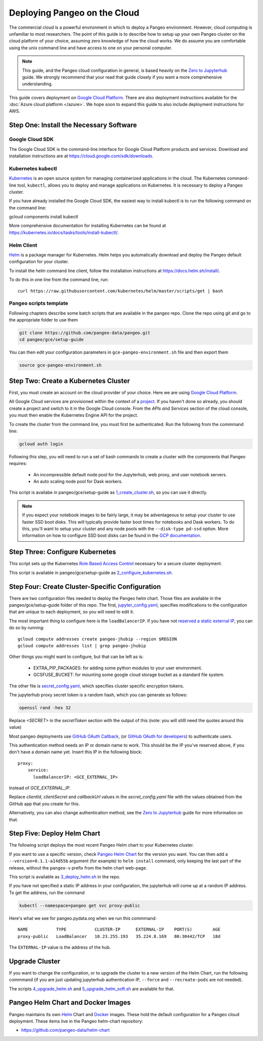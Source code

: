 .. _cloud:

Deploying Pangeo on the Cloud
=============================

The commercial cloud is a powerful environment in which to deploy a Pangeo environment.
However, cloud computing is unfamiliar to most researchers.
The point of this guide is to describe how to setup up your own Pangeo cluster
on the cloud platform of your choice, assuming zero knowledge of how the cloud works.
We do assume you are comfortable using the unix command line and have access
to one on your personal computer.

.. Note::

  This guide, and the Pangeo cloud configuration in general, is based heavily
  on the `Zero to Jupyterhub`_ guide. We strongly recommend that your read
  that guide closely if you want a more comprehensive understanding.

This guide covers deployment on `Google Cloud Platform`_. There are also
deployment instructions available for the :doc:`Azure cloud platform </azure>`.
We hope soon to expand this guide to also include deployment instructions for AWS.


Step One: Install the Necessary Software
----------------------------------------

.. _google-cloud-sdk:

Google Cloud SDK
~~~~~~~~~~~~~~~~

The Google Cloud SDK is the command-line interface for Google Cloud Platform
products and services. Download and installation instructions are at
https://cloud.google.com/sdk/downloads.

Kubernetes kubectl
~~~~~~~~~~~~~~~~~~

Kubernetes_ is an open source system for managing containerized applications in
the cloud. The Kubernetes command-line tool, ``kubectl``, allows you to deploy
and manage applications on Kubernetes. It is necessary to deploy a Pangeo
cluster.

If you have already installed the Google Cloud SDK, the easiest way to install
kubectl is to run the following command on the command line::

gcloud components install kubectl

More comprehensive documentation for installing Kubernetes can be found at
https://kubernetes.io/docs/tasks/tools/install-kubectl/.

Helm Client
~~~~~~~~~~~

Helm_ is a package manager for Kubernetes. Helm helps you automatically download
and deploy the Pangeo default configuration for your cluster.

To install the helm command line client, follow the installation instructions at
https://docs.helm.sh/install/.

To do this in one line from the command line, run::

  curl https://raw.githubusercontent.com/kubernetes/helm/master/scripts/get | bash

Pangeo scripts template
~~~~~~~~~~~~~~~~~~~~~~~

Following chapters describe some batch scripts that are available in the pangeo
repo. Clone the repo using git and go to the appropriate folder to use
them

.. code-block:: bash

  git clone https://github.com/pangeo-data/pangeo.git
  cd pangeo/gce/setup-guide

You can then edit your configuration parameters in
``gce-pangeo-environment.sh`` file and then export them

.. code-block:: bash

  source gce-pangeo-environment.sh

Step Two: Create a Kubernetes Cluster
-------------------------------------

First, you must create an account on the cloud provider of your choice.
Here we are using `Google Cloud Platform`_.

All Google Cloud services are provisioned within the context of a
`project <https://cloud.google.com/resource-manager/docs/creating-managing-projects>`_.
If you haven't done so already, you should create a project and switch to it
in the Google Cloud console.
From the *APIs and Services* section of the cloud console, you must then
enable the Kubernetes Engine API for the project.

To create the cluster from the command line, you must first be authenticated.
Run the following from the commmand line:

.. code-block:: bash

  gcloud auth login

Following this step, you will need to run a set of bash commands to
create a cluster with the components that Pangeo requires:

  - An incompressible default node pool for the Jupyterhub, web proxy, and user
    notebook servers.
  - An auto scaling node pool for Dask workers.

This script is availabe in pangeo/gce/setup-guide as `1_create_cluster.sh`_, so
you can use it directly.

.. Note::
  If you expect your notebook images to be fairly large, it may be adventageous
  to setup your cluster to use faster SSD boot disks. This will typically provide
  faster boot times for notebooks and Dask workers. To do this, you'll want
  to setup your cluster and any node pools with the ``--disk-type pd-ssd`` option.
  More information on how to configure SSD boot disks can be found in the `GCP
  documentation <https://cloud.google.com/kubernetes-engine/docs/how-to/custom-boot-disks>`_.

Step Three: Configure Kubernetes
--------------------------------

This script sets up the Kubernetes `Role Based Access Control
<https://kubernetes.io/docs/reference/access-authn-authz/rbac/>`_
necessary for a secure cluster deployment.

This script is available in pangeo/gce/setup-guide as `2_configure_kubernetes.sh`_.

Step Four: Create Cluster-Specific Configuration
------------------------------------------------

There are two configuration files needed to deploy the Pangeo helm chart. Those
files are available in the pangeo/gce/setup-guide folder of this repo. The
first, `jupyter_config.yaml`_, specifies modifications to the configuration
that are unique to each deployment, so you will need to edit it.

The most important thing to configure here is the  ``loadBalancerIP``.
If you have not `reserved a static external IP
<https://cloud.google.com/compute/docs/ip-addresses/reserve-static-external-ip-address>`_,
you can do so by running::

  gcloud compute addresses create pangeo-jhubip --region $REGION
  gcloud compute addresses list | grep pangeo-jhubip

Other things you might want to configure, but that can be left as is:

  - EXTRA_PIP_PACKAGES: for adding some python modules to your user environment.
  - GCSFUSE_BUCKET: for mounting some google cloud storage bucket as a standard
    file system.

The other file is `secret_config.yaml`_, which specifies cluster specific
encryption tokens.

The jupyterhub proxy secret token is a random hash, which you can generate as follows:

.. code-block:: bash

  openssl rand -hex 32

Replace `<SECRET>` in the `secretToken` section with the output of this (note:
you will stilll need the quotes around this value)


Most pangeo deployments use `GitHub OAuth Callback`_, (or `GitHub OAuth for developers`_)
to authenticate users.

This authentication method needs an IP or domain name to work. This should be
the IP you've reserved above, if you don't have a domain name yet. Insert
this IP in the following block::

  proxy:
      service:
        loadBalancerIP: <GCE_EXTERNAL_IP>

Instead of `GCE_EXTERNAL_IP`.

Replace `clientId`, `clientSecret` and `callbackUrl` values in the
`secret_config.yaml` file with the values obtained from the GitHub app that you
create for this.

Alternatively, you can also change authentication method, see the
`Zero to Jupyterhub`_ guide for more information on that.

Step Five: Deploy Helm Chart
----------------------------

The following script deploys the most recent Pangeo Helm chart to your
Kubernetes cluster.

If you want to use a specific version, check `Pangeo Helm Chart
<https://pangeo-data.github.io/helm-chart/>`_ for the version you want. You can
then add a ``--version=0.1.1-a14d55b`` argument (for example) to ``helm
install`` command, only keeping the last part of the release, without
the ``pangeo-v`` prefix from the helm chart web-page.

This script is available as `3_deploy_helm.sh`_ in the repo.

If you have not specified a static IP address in your configuration, the
jupyterhub will come up at a random IP address. To get the address, run the
command

.. code-block:: bash

   kubectl --namespace=pangeo get svc proxy-public

Here's what we see for pangeo.pydata.org when we run this commmand::

  NAME           TYPE           CLUSTER-IP      EXTERNAL-IP    PORT(S)        AGE
  proxy-public   LoadBalancer   10.23.255.193   35.224.8.169   80:30442/TCP   18d

The ``EXTERNAL-IP`` value is the address of the hub.

Upgrade Cluster
---------------

If you want to change the configuration, or to upgrade the cluster to a new
version of the Helm Chart, run the following commmand (if you are just updating
jupyterhub authentication IP, ``--force`` and ``--recreate-pods`` are not
needed).

The scripts `4_upgrade_helm.sh`_ and `5_upgrade_helm_soft.sh`_ are available
for that.

Pangeo Helm Chart and Docker Images
-----------------------------------

Pangeo maintains its own Helm_ Chart and Docker_ images. These hold the
default configuration for a Pangeo cloud deployment. These items live in
the Pangeo helm-chart repository:

- https://github.com/pangeo-data/helm-chart

.. _jupyter_config.yaml: https://github.com/pangeo-data/pangeo/blob/master/gce/setup-guide/jupyter_config.yaml
.. _secret_config.yaml: https://github.com/pangeo-data/pangeo/blob/master/gce/setup-guide/secret_config.yaml
.. _Github OAuth for developers: https://developer.github.com/apps/building-oauth-apps/creating-an-oauth-app/
.. _GitHub OAuth Callback: https://help.github.com/enterprise/2.13/admin/guides/user-management/using-github-oauth/
.. _Zero to Jupyterhub: https://zero-to-jupyterhub-with-kubernetes.readthedocs.io/en/latest/
.. _Google Cloud Platform: https://cloud.google.com/
.. _Kubernetes: https://kubernetes.io/docs/home/
.. _Helm: https://docs.helm.sh/
.. _Docker: https://docker.com/
.. _1_create_cluster.sh: https://github.com/pangeo-data/pangeo/blob/master/gce/setup-guide/1_create_cluster.sh
.. _2_configure_kubernetes.sh: https://github.com/pangeo-data/pangeo/blob/master/gce/setup-guide/2_configure_kubernetes.sh
.. _3_deploy_helm.sh: https://github.com/pangeo-data/pangeo/blob/master/gce/setup-guide/3_deploy_helm.sh
.. _4_upgrade_helm.sh: https://github.com/pangeo-data/pangeo/blob/master/gce/setup-guide/4_upgrade_helm.sh
.. _5_upgrade_helm_soft.sh: https://github.com/pangeo-data/pangeo/blob/master/gce/setup-guide/5_upgrade_helm_soft.sh
